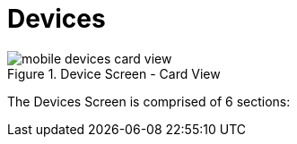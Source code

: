 = Devices

image::mobile-devices-card-view.png[title="Device Screen - Card View"]

The Devices Screen is comprised of 6 sections:

